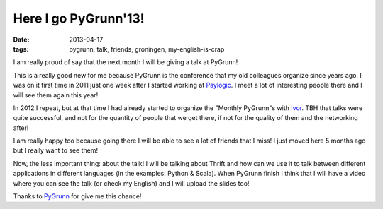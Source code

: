 Here I go PyGrunn'13!
=====================

:date: 2013-04-17
:tags: pygrunn, talk, friends, groningen, my-english-is-crap

I am really proud of say that the next month I will be giving a talk at
PyGrunn!

This is a really good new for me because PyGrunn is the conference that my old
colleagues organize since years ago. I was on it first time in 2011 just one
week after I started working at `Paylogic`_. I meet a lot of interesting people
there and I will see them again this year!

In 2012 I repeat, but at that time I had already started to organize the
"Monthly PyGrunn"s with `Ivor`_. TBH that talks were quite successful, and not
for the quantity of people that we get there, if not for the quality of them
and the networking after!

I am really happy too because going there I will be able to see a lot of
friends that I miss! I just moved here 5 months ago but I really want to see
them!

Now, the less important thing: about the talk! I will be talking about Thrift
and how can we use it to talk between different applications in different
languages (in the examples: Python & Scala). When PyGrunn finish I think that
I will have a video where you can see the talk (or check my English) and I
will upload the slides too!

Thanks to `PyGrunn`_ for give me this chance!

.. _paylogic: http://paylogic.com
.. _ivor: http://twitter.com/_ivor
.. _pygrunn: http://www.pygrunn.org

